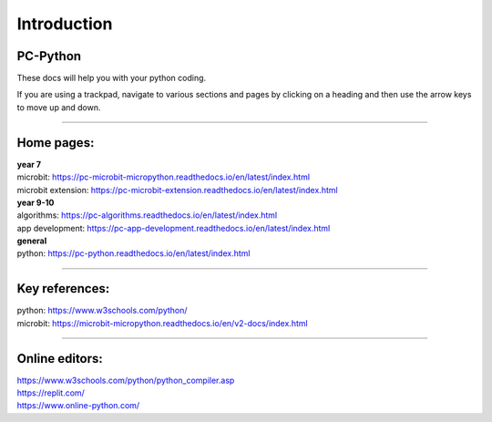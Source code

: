 ====================================================
Introduction
====================================================

PC-Python
------------------------------

These docs will help you with your python coding.

If you are using a trackpad, navigate to various sections and pages by clicking on a heading and then use the arrow keys to move up and down.

----

Home pages:
---------------------

| **year 7**
| microbit: https://pc-microbit-micropython.readthedocs.io/en/latest/index.html
| microbit extension: https://pc-microbit-extension.readthedocs.io/en/latest/index.html

| **year 9-10**
| algorithms: https://pc-algorithms.readthedocs.io/en/latest/index.html
| app development: https://pc-app-development.readthedocs.io/en/latest/index.html

| **general**
| python: https://pc-python.readthedocs.io/en/latest/index.html

----

Key references:
---------------------

| python: https://www.w3schools.com/python/
| microbit: https://microbit-micropython.readthedocs.io/en/v2-docs/index.html

----

Online editors:
------------------

| https://www.w3schools.com/python/python_compiler.asp
| https://replit.com/
| https://www.online-python.com/


